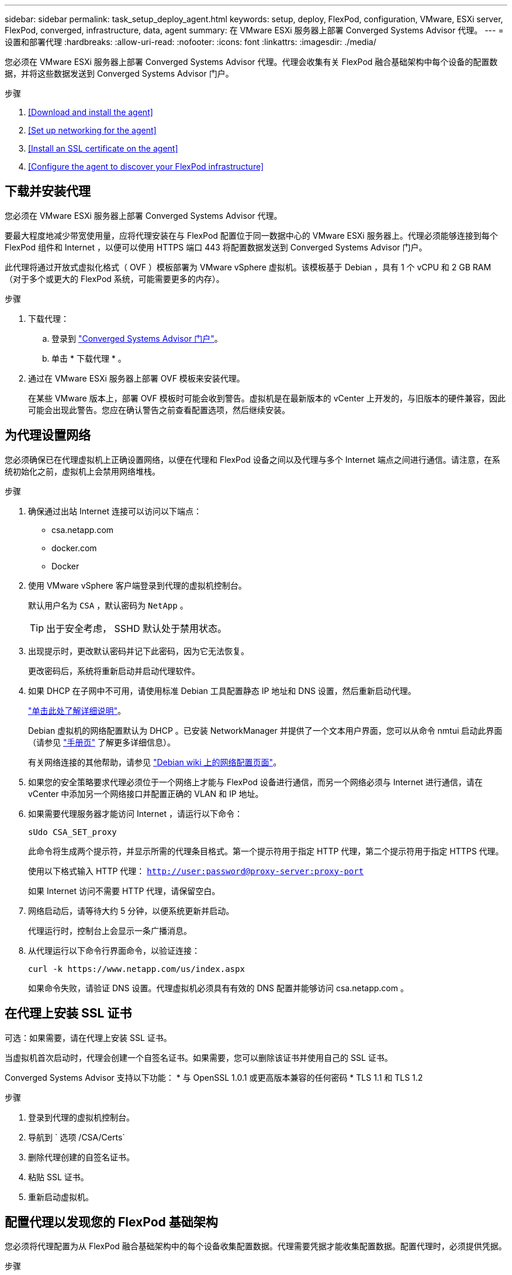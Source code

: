 ---
sidebar: sidebar 
permalink: task_setup_deploy_agent.html 
keywords: setup, deploy, FlexPod, configuration, VMware, ESXi server, FlexPod, converged, infrastructure, data, agent 
summary: 在 VMware ESXi 服务器上部署 Converged Systems Advisor 代理。 
---
= 设置和部署代理
:hardbreaks:
:allow-uri-read: 
:nofooter: 
:icons: font
:linkattrs: 
:imagesdir: ./media/


[role="lead"]
您必须在 VMware ESXi 服务器上部署 Converged Systems Advisor 代理。代理会收集有关 FlexPod 融合基础架构中每个设备的配置数据，并将这些数据发送到 Converged Systems Advisor 门户。

.步骤
. <<Download and install the agent>>
. <<Set up networking for the agent>>
. <<Install an SSL certificate on the agent>>
. <<Configure the agent to discover your FlexPod infrastructure>>




== 下载并安装代理

您必须在 VMware ESXi 服务器上部署 Converged Systems Advisor 代理。

要最大程度地减少带宽使用量，应将代理安装在与 FlexPod 配置位于同一数据中心的 VMware ESXi 服务器上。代理必须能够连接到每个 FlexPod 组件和 Internet ，以便可以使用 HTTPS 端口 443 将配置数据发送到 Converged Systems Advisor 门户。

此代理将通过开放式虚拟化格式（ OVF ）模板部署为 VMware vSphere 虚拟机。该模板基于 Debian ，具有 1 个 vCPU 和 2 GB RAM （对于多个或更大的 FlexPod 系统，可能需要更多的内存）。

.步骤
. 下载代理：
+
.. 登录到 https://csa.netapp.com/["Converged Systems Advisor 门户"^]。
.. 单击 * 下载代理 * 。


. 通过在 VMware ESXi 服务器上部署 OVF 模板来安装代理。
+
在某些 VMware 版本上，部署 OVF 模板时可能会收到警告。虚拟机是在最新版本的 vCenter 上开发的，与旧版本的硬件兼容，因此可能会出现此警告。您应在确认警告之前查看配置选项，然后继续安装。





== 为代理设置网络

您必须确保已在代理虚拟机上正确设置网络，以便在代理和 FlexPod 设备之间以及代理与多个 Internet 端点之间进行通信。请注意，在系统初始化之前，虚拟机上会禁用网络堆栈。

.步骤
. 确保通过出站 Internet 连接可以访问以下端点：
+
** csa.netapp.com
** docker.com
** Docker


. 使用 VMware vSphere 客户端登录到代理的虚拟机控制台。
+
默认用户名为 `CSA` ，默认密码为 `NetApp` 。

+

TIP: 出于安全考虑， SSHD 默认处于禁用状态。

. 出现提示时，更改默认密码并记下此密码，因为它无法恢复。
+
更改密码后，系统将重新启动并启动代理软件。

. 如果 DHCP 在子网中不可用，请使用标准 Debian 工具配置静态 IP 地址和 DNS 设置，然后重新启动代理。
+
link:task_setting_static_ip.html["单击此处了解详细说明"]。

+
Debian 虚拟机的网络配置默认为 DHCP 。已安装 NetworkManager 并提供了一个文本用户界面，您可以从命令 nmtui 启动此界面（请参见 https://manpages.debian.org/stretch/network-manager/nmtui.1.en.html["手册页"^] 了解更多详细信息）。

+
有关网络连接的其他帮助，请参见 https://wiki.debian.org/NetworkConfiguration["Debian wiki 上的网络配置页面"^]。

. 如果您的安全策略要求代理必须位于一个网络上才能与 FlexPod 设备进行通信，而另一个网络必须与 Internet 进行通信，请在 vCenter 中添加另一个网络接口并配置正确的 VLAN 和 IP 地址。
. 如果需要代理服务器才能访问 Internet ，请运行以下命令：
+
`sUdo CSA_SET_proxy`

+
此命令将生成两个提示符，并显示所需的代理条目格式。第一个提示符用于指定 HTTP 代理，第二个提示符用于指定 HTTPS 代理。

+
使用以下格式输入 HTTP 代理： `http://user:password@proxy-server:proxy-port`

+
如果 Internet 访问不需要 HTTP 代理，请保留空白。

. 网络启动后，请等待大约 5 分钟，以便系统更新并启动。
+
代理运行时，控制台上会显示一条广播消息。

. 从代理运行以下命令行界面命令，以验证连接：
+
 curl -k https://www.netapp.com/us/index.aspx
+
如果命令失败，请验证 DNS 设置。代理虚拟机必须具有有效的 DNS 配置并能够访问 csa.netapp.com 。





== 在代理上安装 SSL 证书

可选：如果需要，请在代理上安装 SSL 证书。

当虚拟机首次启动时，代理会创建一个自签名证书。如果需要，您可以删除该证书并使用自己的 SSL 证书。

Converged Systems Advisor 支持以下功能： * 与 OpenSSL 1.0.1 或更高版本兼容的任何密码 * TLS 1.1 和 TLS 1.2

.步骤
. 登录到代理的虚拟机控制台。
. 导航到 ` 选项 /CSA/Certs`
. 删除代理创建的自签名证书。
. 粘贴 SSL 证书。
. 重新启动虚拟机。




== 配置代理以发现您的 FlexPod 基础架构

您必须将代理配置为从 FlexPod 融合基础架构中的每个设备收集配置数据。代理需要凭据才能收集配置数据。配置代理时，必须提供凭据。

.步骤
. 打开 Web 浏览器并输入代理虚拟机的 IP 地址。
. 使用客户的 NetApp 支持站点帐户用户名和密码登录到代理。
+

NOTE: 对于代表客户部署 CSA 许可版本的合作伙伴，在此步骤中使用客户帐户非常重要（对于 NetApp 支持和记录管理）。

. 添加希望代理发现的 FlexPod 设备。
+
您有两种选择：

+
.. 单击 * 添加设备 * 以逐个输入有关 FlexPod 设备的详细信息。
.. 单击 * 导入设备 * 以填写并上传包含所有设备详细信息的 CSV 模板。
+
请注意以下事项： * 用户名和密码应适用于您先前为设备创建的帐户。* 如果 UCS 环境配置了 LDAP 用户管理，则必须在用户名之前添加用户的域。例如： local\csa-readonly





FlexPod 基础架构中的每个设备都应显示在表中并带有复选标记。image:screenshot_agent_configuration.gif["在状态列中显示每个所需设备，并带有绿色复选标记。"]
